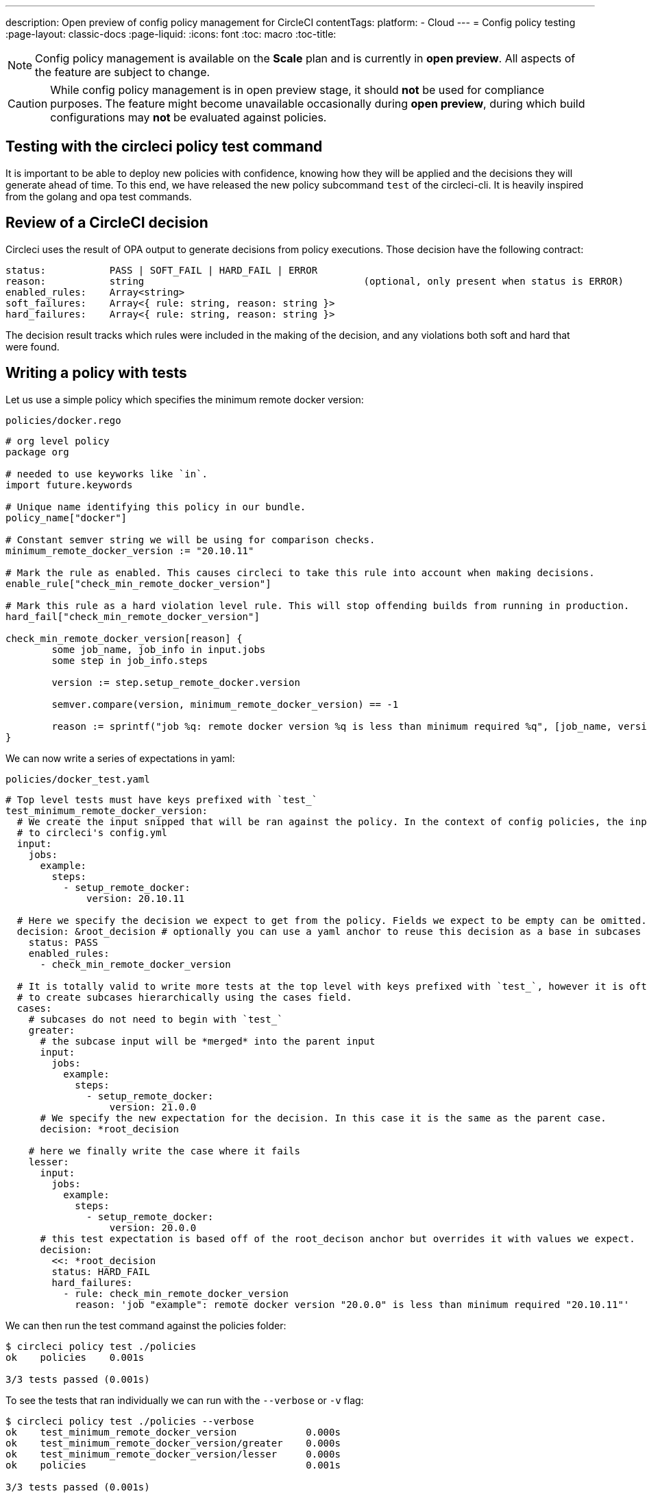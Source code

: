 ---
description: Open preview of config policy management for CircleCI
contentTags: 
  platform:
  - Cloud
---
= Config policy testing
:page-layout: classic-docs
:page-liquid:
:icons: font
:toc: macro
:toc-title:

NOTE: Config policy management is available on the **Scale** plan and is currently in **open preview**. All aspects of the feature are subject to change.

CAUTION: While config policy management is in open preview stage, it should **not** be used for compliance purposes. The feature might become unavailable occasionally during **open preview**, during which build configurations may **not** be evaluated against policies.


## Testing with the circleci policy test command

It is important to be able to deploy new policies with confidence, knowing how they will be applied and the decisions they will generate ahead of time.
To this end, we have released the new policy subcommand `test` of the circleci-cli. It is heavily inspired from the golang and opa test commands.

## Review of a CircleCI decision

Circleci uses the result of OPA output to generate decisions from policy executions. Those decision have the following contract:

```
status:           PASS | SOFT_FAIL | HARD_FAIL | ERROR
reason:           string                                      (optional, only present when status is ERROR)
enabled_rules:    Array<string>
soft_failures:    Array<{ rule: string, reason: string }>
hard_failures:    Array<{ rule: string, reason: string }>
```

The decision result tracks which rules were included in the making of the decision, and any violations both soft and hard that were found.

## Writing a policy with tests

Let us use a simple policy which specifies the minimum remote docker version:

`policies/docker.rego`
```
# org level policy
package org

# needed to use keyworks like `in`.
import future.keywords

# Unique name identifying this policy in our bundle.
policy_name["docker"]

# Constant semver string we will be using for comparison checks.
minimum_remote_docker_version := "20.10.11"

# Mark the rule as enabled. This causes circleci to take this rule into account when making decisions.
enable_rule["check_min_remote_docker_version"]

# Mark this rule as a hard violation level rule. This will stop offending builds from running in production.
hard_fail["check_min_remote_docker_version"]

check_min_remote_docker_version[reason] {
	some job_name, job_info in input.jobs
	some step in job_info.steps

	version := step.setup_remote_docker.version

	semver.compare(version, minimum_remote_docker_version) == -1

	reason := sprintf("job %q: remote docker version %q is less than minimum required %q", [job_name, version, minimum_remote_docker_version])
}
```

We can now write a series of expectations in yaml:

`policies/docker_test.yaml`
```
# Top level tests must have keys prefixed with `test_`
test_minimum_remote_docker_version:
  # We create the input snipped that will be ran against the policy. In the context of config policies, the input corresponds
  # to circleci's config.yml
  input:
    jobs:
      example:
        steps:
          - setup_remote_docker:
              version: 20.10.11

  # Here we specify the decision we expect to get from the policy. Fields we expect to be empty can be omitted.
  decision: &root_decision # optionally you can use a yaml anchor to reuse this decision as a base in subcases below.
    status: PASS
    enabled_rules:
      - check_min_remote_docker_version

  # It is totally valid to write more tests at the top level with keys prefixed with `test_`, however it is often practical
  # to create subcases hierarchically using the cases field.
  cases:
    # subcases do not need to begin with `test_`
    greater:
      # the subcase input will be *merged* into the parent input
      input:
        jobs:
          example:
            steps:
              - setup_remote_docker:
                  version: 21.0.0
      # We specify the new expectation for the decision. In this case it is the same as the parent case.
      decision: *root_decision

    # here we finally write the case where it fails
    lesser:
      input:
        jobs:
          example:
            steps:
              - setup_remote_docker:
                  version: 20.0.0
      # this test expectation is based off of the root_decison anchor but overrides it with values we expect.
      decision:
        <<: *root_decision
        status: HARD_FAIL
        hard_failures:
          - rule: check_min_remote_docker_version
            reason: 'job "example": remote docker version "20.0.0" is less than minimum required "20.10.11"'
```

We can then run the test command against the policies folder:
```
$ circleci policy test ./policies 
ok    policies    0.001s    

3/3 tests passed (0.001s)
```

To see the tests that ran individually we can run with the `--verbose` or `-v` flag:

```
$ circleci policy test ./policies --verbose
ok    test_minimum_remote_docker_version            0.000s    
ok    test_minimum_remote_docker_version/greater    0.000s    
ok    test_minimum_remote_docker_version/lesser     0.000s    
ok    policies                                      0.001s    

3/3 tests passed (0.001s)
```

To run a specific test you can provide a regular expression to the `--run` flag:

```
$ circleci policy test ./policies --verbose --run "lesser$"
ok    test_minimum_remote_docker_version/lesser    0.000s    
ok    policies                                     0.000s    

1/1 tests passed (0.000s)
```

To better understand how the test was executed, what input and metadata it was ran against, and the raw opa evaluation, you can pass the `--debug` flag:

```
$ circleci policy test ./policies --verbose --run lesser$ --debug
ok    test_minimum_remote_docker_version/lesser    0.000s    
---- Debug Test Context ----
decision:
    enabled_rules:
        - check_min_remote_docker_version
    hard_failures:
        - reason: 'job "example": remote docker version "20.0.0" is less than minimum required "20.10.11"'
          rule: check_min_remote_docker_version
    status: HARD_FAIL
evaluation:
    meta: null
    org:
        check_min_remote_docker_version:
            - 'job "example": remote docker version "20.0.0" is less than minimum required "20.10.11"'
        enable_rule:
            - check_min_remote_docker_version
        hard_fail:
            - check_min_remote_docker_version
        minimum_remote_docker_version: 20.10.11
        policy_name:
            - docker
input:
    jobs:
        example:
            steps:
                - setup_remote_docker:
                    version: 20.0.0
meta: null
---- End of Test Context ---
ok    policies    0.000s    

1/1 tests passed (0.000s)
```

### Policy File Structure and Test Context Isolation

When the test command is pointed at a folder, it will pick up every '*_test.yaml' file in that folder and run those tests against the policy **rooted** at that folder.

Suppose we added another policy to enforce that all projects in our organization must be using config version 2.1:

`policies/version.rego`
```
package org

policy_name["version"]

enable_rule["check_config_version"]

check_config_version[reason] {
	not input.version
	reason = "input version is required"
} {
	input.version != 2.1
	reason := sprintf("config version must be 2.1 but got %v", [input.version])
}
```

All of a sudden our previous tests have started to fail!

```
$ circleci policy test ./policies
FAIL    test_minimum_remote_docker_version    0.000s    
   {
     "enabled_rules": [
-      "check_config_version",
+      "check_min_remote_docker_version",
-      "check_min_remote_docker_version"
     ],
-    "soft_failures": [{"reason":"input version is required","rule":"check_config_version"}],
-    "status": "SOFT_FAIL",
+    "status": "PASS"
   }
FAIL    test_minimum_remote_docker_version/greater    0.000s    
   {
     "enabled_rules": [
-      "check_config_version",
+      "check_min_remote_docker_version",
-      "check_min_remote_docker_version"
     ],
-    "soft_failures": [{"reason":"input version is required","rule":"check_config_version"}],
-    "status": "SOFT_FAIL",
+    "status": "PASS"
   }
FAIL    test_minimum_remote_docker_version/lesser    0.002s    
   {
     "enabled_rules": [
-      "check_config_version",
+      "check_min_remote_docker_version",
-      "check_min_remote_docker_version"
     ],
     "hard_failures": [{"reason":"job \"example\": remote docker version \"20.0.0\" is less than minimum required \"20.10.11\"","rule":"check_min_remote_docker_version"}],
-    "soft_failures": [{"reason":"input version is required","rule":"check_config_version"}],
     "status": "HARD_FAIL"
   }
fail    policies    0.002s    

0/3 tests passed (0.002s)
Error: unsuccessful run
```

This is because adding a new policy to the bundle added a new rule, which changed the decision in two ways:
- it added a new rule to the `enabled_rules` field
- it added a new soft_failure because all of our tests did not specify a version as it was not needed for docker policies

It is a good idea to have tests that run against the entire bundle that will be active in production, but we also want to be able to write stable tests against a policy.
We do this by isolating each policy in their own subfolder with its tests. This way each subfolder will run with a sub-bundle and the tests defined within it.

Suppose we updated the file structure to reflect this:
```
policies/
  docker/
    docker.rego
    docker_test.rego
  version/
    version.rego
```

We can now run all a folder and its subfolders by appending `/...` to the test path:

```
$ circleci policy test ./policies/...
?     policies            no tests    
ok    policies/docker     0.001s      
?     policies/version    no tests    

3/3 tests passed (0.001s)
```

And now our tests are passing again.

To build more confidence in our policy, it is recommended to create a top level test that will use the entire policy bundle, similar to an integration or end-to-end test.

`policies/policy_test.yaml`
```
test_policy:
  input:
    version: 2.1
    jobs:
      example:
        steps:
          - setup_remote_docker:
              version: 20.10.11
  decision: &root_decision
    status: PASS
    enabled_rules:
      - check_config_version
      - check_min_remote_docker_version
  cases:
    bad_remote_docker:
      input:
        jobs:
          example:
            steps:
              - setup_remote_docker:
                  version: 1.0.0
      decision: 
        <<: *root_decision
        status: HARD_FAIL
        hard_failures:
          - rule: check_min_remote_docker_version
            reason: 'job "example": remote docker version "1.0.0" is less than minimum required "20.10.11"'

    bad_version:
      input:
        version: 1.0
      decision:
        <<: *root_decision
        status: SOFT_FAIL
        soft_failures:
          - rule: check_config_version
            reason: config version must be 2.1 but got 1

test_break_all_rules:
  input:
    version: 1.0
    jobs:
      example:
        steps:
          - setup_remote_docker:
              version: 20.0.0
  decision:
    <<: *root_decision
    status: HARD_FAIL
    soft_failures:
      - rule: check_config_version
        reason: config version must be 2.1 but got 1
    hard_failures:
      - rule: check_min_remote_docker_version
        reason: 'job "example": remote docker version "20.0.0" is less than minimum required "20.10.11"'
```

Running all our tests in verbose mode we can see the following output:

```
$ circleci policy test ./policies/... -v
ok    test_break_all_rules                          0.000s      
ok    test_policy                                   0.000s      
ok    test_policy/bad_remote_docker                 0.001s      
ok    test_policy/bad_version                       0.000s      
ok    policies                                      0.002s      
ok    test_minimum_remote_docker_version            0.000s      
ok    test_minimum_remote_docker_version/greater    0.000s      
ok    test_minimum_remote_docker_version/lesser     0.000s      
ok    policies/docker                               0.001s      
?     policies/version                              no tests    

7/7 tests passed (0.002s)
```

## Policies that use metadata

Metadata can be specified similarly to `input` using the `meta` key when writing tests.

Suppose we wanted to exclude certain projects from the version rule above, we could disable the rule for a specific project_id by modifying the enable_rule statement:

```
exempt_project := "a944e13e-8217-11ed-8222-cb68ef03c1c6"

enable_rule["check_config_version"] { data.meta.project_id != exempt_project }
```

To test this we can write tests for the version policy and specify metadata to test this rule:

`policies/version/version_test.yaml`
```
test_version_check:
  input:
    version: 2.1
  meta:
    project_id: some_project_id
  decision:
    status: PASS
    enabled_rules:
      - check_config_version

  cases:
    exempt_project:
      meta:
        project_id: a944e13e-8217-11ed-8222-cb68ef03c1c6
      
      # For this decision we expect no enabled rules
      decision:
        status: PASS
```

Running the tests we get:

```
$ circleci policy test ./policies/version -v
ok    test_version_check                   0.000s    
ok    test_version_check/exempt_project    0.000s    
ok    policies/version                     0.001s    

2/2 tests passed (0.001s)
```

